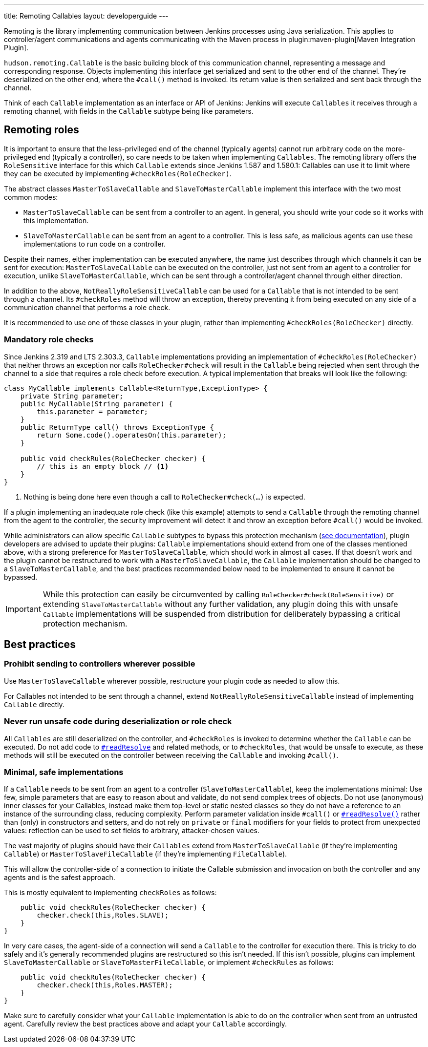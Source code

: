 ---
title: Remoting Callables
layout: developerguide
---

Remoting is the library implementing communication between Jenkins processes using Java serialization.
This applies to controller/agent communications and agents communicating with the Maven process in plugin:maven-plugin[Maven Integration Plugin].

`hudson.remoting.Callable` is the basic building block of this communication channel, representing a message and corresponding response.
Objects implementing this interface get serialized and sent to the other end of the channel.
They're deserialized on the other end, where the `#call()` method is invoked.
Its return value is then serialized and sent back through the channel.

Think of each `Callable` implementation as an interface or API of Jenkins:
Jenkins will execute `Callables` it receives through a remoting channel, with fields in the `Callable` subtype being like parameters.

== Remoting roles

It is important to ensure that the less-privileged end of the channel (typically agents) cannot run arbitrary code on the more-privileged end (typically a controller), so care needs to be taken when implementing `Callables`.
The remoting library offers the `RoleSensitive` interface for this which `Callable` extends since Jenkins 1.587 and 1.580.1:
// https://www.jenkins.io/security/advisory/2014-10-30/
Callables can use it to limit where they can be executed by implementing `#checkRoles(RoleChecker)`.

The abstract classes `MasterToSlaveCallable` and `SlaveToMasterCallable` implement this interface with the two most common modes:

* `MasterToSlaveCallable` can be sent from a controller to an agent.
  In general, you should write your code so it works with this implementation.
* `SlaveToMasterCallable` can be sent from an agent to a controller.
  This is less safe, as malicious agents can use these implementations to run code on a controller.

Despite their names, either implementation can be executed anywhere, the name just describes through which channels it can be sent for execution:
`MasterToSlaveCallable` can be executed on the controller, just not sent from an agent to a controller for execution, unlike `SlaveToMasterCallable`, which can be sent through a controller/agent channel through either direction.

In addition to the above, `NotReallyRoleSensitiveCallable` can be used for a `Callable` that is not intended to be sent through a channel.
Its `#checkRoles` method will throw an exception, thereby preventing it from being executed on any side of a communication channel that performs a role check.

It is recommended to use one of these classes in your plugin, rather than implementing `#checkRoles(RoleChecker)` directly.

=== Mandatory role checks

Since Jenkins 2.319 and LTS 2.303.3, `Callable` implementations providing an implementation of `#checkRoles(RoleChecker)` that neither throws an exception nor calls `RoleChecker#check` will result in the `Callable` being rejected when sent through the channel to a side that requires a role check before execution.
A typical implementation that breaks will look like the following:

[source,java]
----
class MyCallable implements Callable<ReturnType,ExceptionType> {
    private String parameter;
    public MyCallable(String parameter) {
        this.parameter = parameter;
    }
    public ReturnType call() throws ExceptionType {
        return Some.code().operatesOn(this.parameter);
    }

    public void checkRules(RoleChecker checker) {
        // this is an empty block // <1>
    }
}
----
<1> Nothing is being done here even though a call to `RoleChecker#check(...)` is expected.

If a plugin implementing an inadequate role check (like this example) attempts to send a `Callable` through the remoting channel from the agent to the controller, the security improvement will detect it and throw an exception before `#call()` would be invoked.

While administrators can allow specific `Callable` subtypes to bypass this protection mechanism (link:/doc/book/security/controller-isolation/required-role-check/[see documentation]), plugin developers are advised to update their plugins:
`Callable` implementations should extend from one of the classes mentioned above, with a strong preference for `MasterToSlaveCallable`, which should work in almost all cases.
If that doesn't work and the plugin cannot be restructured to work with a `MasterToSlaveCallable`, the `Callable` implementation should be changed to a `SlaveToMasterCallable`, and the best practices recommended below need to be implemented to ensure it cannot be bypassed.

IMPORTANT: While this protection can easily be circumvented by calling `RoleChecker#check(RoleSensitive)` or extending `SlaveToMasterCallable` without any further validation, any plugin doing this with unsafe `Callable` implementations will be suspended from distribution for deliberately bypassing a critical protection mechanism.

// TBD https://issues.jenkins.io/browse/SECURITY-2458

== Best practices

=== Prohibit sending to controllers wherever possible

Use `MasterToSlaveCallable` wherever possible, restructure your plugin code as needed to allow this.

For Callables not intended to be sent through a channel, extend `NotReallyRoleSensitiveCallable` instead of implementing `Callable` directly.

=== Never run unsafe code during deserialization or role check

All `Callables` are still deserialized on the controller, and `#checkRoles` is invoked to determine whether the `Callable` can be executed.
Do not add code to https://docs.oracle.com/javase/8/docs/platform/serialization/spec/input.html#a5903[`#readResolve`] and related methods, or to `#checkRoles`, that would be unsafe to execute, as these methods will still be executed on the controller between receiving the `Callable` and invoking `#call()`.

=== Minimal, safe implementations

If a `Callable` needs to be sent from an agent to a controller (`SlaveToMasterCallable`), keep the implementations minimal:
Use few, simple parameters that are easy to reason about and validate, do not send complex trees of objects.
Do not use (anonymous) inner classes for your Callables, instead make them top-level or static nested classes so they do not have a reference to an instance of the surrounding class, reducing complexity.
Perform parameter validation inside `#call()` or https://docs.oracle.com/javase/8/docs/platform/serialization/spec/input.html#a5903[`#readResolve()`] rather than (only) in constructors and setters, and do not rely on `private` or `final` modifiers for your fields to protect from unexpected values:
reflection can be used to set fields to arbitrary, attacker-chosen values.

The vast majority of plugins should have their `Callables` extend from `MasterToSlaveCallable` (if they're implementing `Callable`) or `MasterToSlaveFileCallable` (if they're implementing `FileCallable`).

This will allow the controller-side of a connection to initiate the Callable submission and invocation on both the controller and any agents and is the safest approach.

This is mostly equivalent to implementing `checkRoles` as follows:

[source,java]
----
    public void checkRules(RoleChecker checker) {
        checker.check(this,Roles.SLAVE);
    }
}
----

In very care cases, the agent-side of a connection will send a `Callable` to the controller for execution there.
This is tricky to do safely and it's generally recommended plugins are restructured so this isn't needed.
If this isn't possible, plugins can implement `SlaveToMasterCallable` or `SlaveToMasterFileCallable`, or implement `#checkRules` as follows:

[source,java]
----
    public void checkRules(RoleChecker checker) {
        checker.check(this,Roles.MASTER);
    }
}
----

Make sure to carefully consider what your `Callable` implementation is able to do on the controller when sent from an untrusted agent.
Carefully review the best practices above and adapt your `Callable` accordingly.
